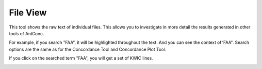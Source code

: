 ===========
File View
===========

This tool shows the raw text of individual files. This allows you to investigate in more detail the results generated in other tools of
AntConc.

For example, if you search "FAA", it will be highlighted throughout the text. And you can see the context of“FAA". Search options are the same as for the Concordance Tool and Concordance Plot Tool.

.. image:: images/fileview.png

If you click on the searched term "FAA", you will get a set of KWIC lines.

.. image:: images/fileview2.png



